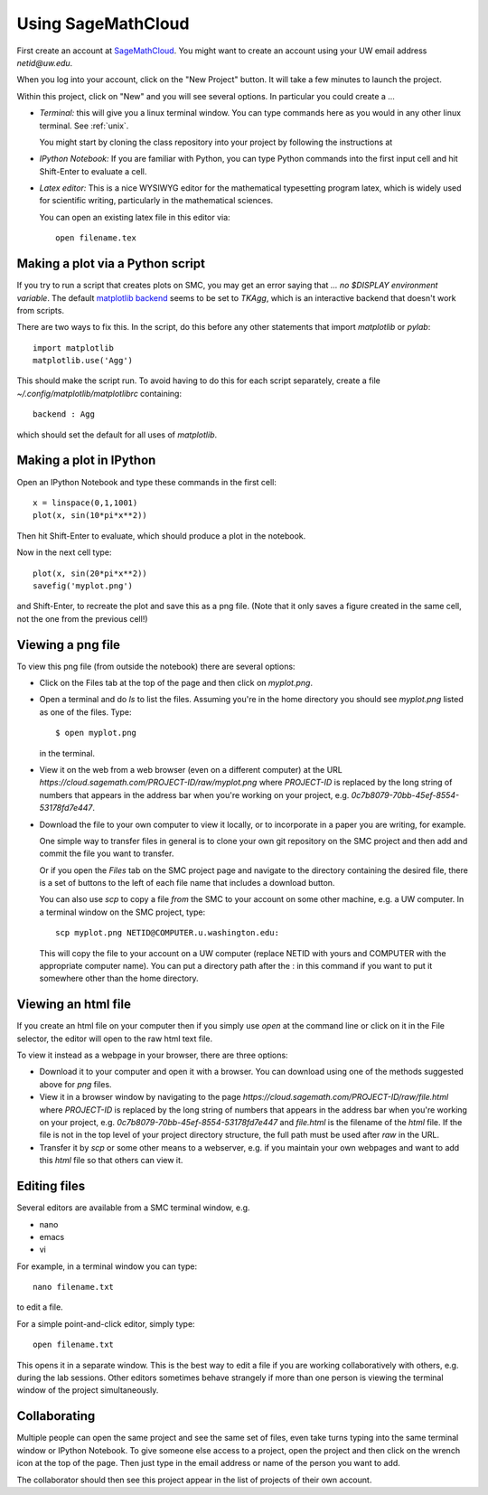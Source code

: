 
.. _smc:

===================
Using SageMathCloud
===================

First create an account at `SageMathCloud <https://cloud.sagemath.com/>`_.
You might want to create an account using your UW email address `netid@uw.edu`.

When you log into your account, click on the "New Project" button.  It will
take a few minutes to launch the project.

Within this project, click on "New" and you will see several options.  In
particular you could create a ...

* *Terminal:* this will give you a linux terminal window.  You can type
  commands here as you would in any other linux terminal.  See :ref:`unix`.

  You might start by cloning the class repository into your project by
  following the instructions at 

* *IPython Notebook:* If you are familiar with Python, you can type Python
  commands into the first input cell and hit Shift-Enter to evaluate a cell.

* *Latex editor:* This is a nice WYSIWYG editor for the mathematical
  typesetting program latex, which is widely used for scientific writing,
  particularly in the mathematical sciences.

  You can open an existing latex file in this editor via::

      open filename.tex


Making a plot via a Python script
---------------------------------

If you try to run a script that creates plots on SMC, you may get an error
saying that `... no $DISPLAY environment variable`.  The default 
`matplotlib backend
<http://matplotlib.org/faq/usage_faq.html#what-is-a-backend>`_
seems to be set to `TKAgg`, which is an interactive backend that doesn't
work from scripts.  

There are two ways to fix this.  In the script, do this before any
other statements that import `matplotlib` or `pylab`::

    import matplotlib
    matplotlib.use('Agg')

This should make the script run.  To avoid having to do this for each script
separately, create a file `~/.config/matplotlib/matplotlibrc` containing::

    backend : Agg

which should set the default for all uses of `matplotlib`.

Making a plot in IPython
-------------------------

Open an IPython Notebook and type these commands in the first cell::

    x = linspace(0,1,1001)
    plot(x, sin(10*pi*x**2))

Then hit Shift-Enter to evaluate, which should produce a plot in the
notebook.

Now in the next cell type::

    plot(x, sin(20*pi*x**2))
    savefig('myplot.png')

and Shift-Enter, to recreate the plot and save this as a png file.   
(Note that it only saves a figure created in the same cell, not the one from
the previous cell!)

Viewing a png file
------------------

To view this png file (from outside the notebook) there are several options:

* Click on the Files tab at the top of the page and then click on
  `myplot.png`.

* Open a terminal and do `ls` to list the files.  Assuming you're in the
  home directory you should see `myplot.png` listed as one of the files.
  Type::

       $ open myplot.png 

  in the terminal.

* View it on the web from a web browser (even on a different computer) at
  the URL
  `https://cloud.sagemath.com/PROJECT-ID/raw/myplot.png`
  where `PROJECT-ID` is replaced by the long string of numbers that appears
  in the address bar when you're working on your project, e.g.
  `0c7b8079-70bb-45ef-8554-53178fd7e447`.

* Download the file to your own computer to view it locally, or to
  incorporate in a paper you are writing, for example.

  One simple way to transfer files in general is to clone your own git
  repository on the SMC project and then add and commit 
  the file you want to transfer.  

  Or if you open the *Files* tab on the SMC project page and navigate to the
  directory containing the desired file, there is a set of buttons to the
  left of each file name that includes a download button.

  You can also use `scp` to copy a file *from* the SMC to your account on
  some other machine, e.g. a UW computer.  In a terminal window on the SMC 
  project, type::

    scp myplot.png NETID@COMPUTER.u.washington.edu:

  This will copy the file to your account on a UW computer (replace NETID with
  yours and COMPUTER with the appropriate computer name).
  You can put a directory path after the : in this command if you want to
  put it somewhere other than the home directory.

  
.. _smc_view_html:

Viewing an html file
--------------------

If you create an html file on your computer then if you simply use
`open` at the command line or click on it in the File selector, the
editor will open to the raw html text file.

To view it instead as a webpage in your browser, there are three options:

* Download it to your computer and open it with a browser.  You can download
  using one of the methods suggested above for `png` files.

* View it in a browser window by navigating to the page
  `https://cloud.sagemath.com/PROJECT-ID/raw/file.html`
  where `PROJECT-ID` is replaced by the long string of numbers that appears
  in the address bar when you're working on your project, e.g.
  `0c7b8079-70bb-45ef-8554-53178fd7e447` and `file.html` is the
  filename of the `html` file.  If the file is not in the top level of your
  project directory structure, the full path must be used after `raw` in the
  URL.

* Transfer it by `scp` or some other means to a webserver, e.g. if you maintain
  your own webpages and want to add this `html` file so that others can view it.

Editing files
-------------

Several editors are available from a SMC terminal window, e.g.

* nano
* emacs
* vi

For example, in a terminal window you can type::

    nano filename.txt

to edit a file.

For a simple point-and-click editor, simply type::

    open filename.txt

This opens it in a separate window.  This is the best way to edit a file if
you are working collaboratively with others, e.g. during the lab sessions.
Other editors sometimes behave strangely if more than one person is viewing
the terminal window of the project simultaneously.

Collaborating
-------------

Multiple people can open the same project and see the same set of files,
even take turns typing into the same terminal window or IPython Notebook. To
give someone else access to a project, open the project and then click on
the wrench icon at the top of the page. Then just type in the email address
or name of the person you want to add.

The collaborator should then see this project appear in the list of projects
of their own account.
    
